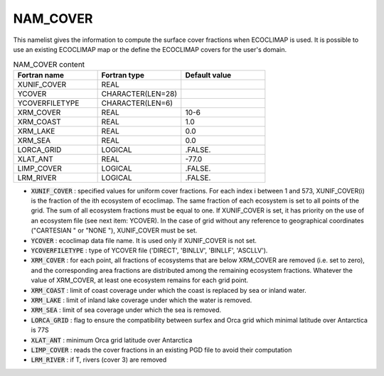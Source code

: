 .. _nam_cover:

NAM_COVER
-----------------------------------------------------------------------------

This namelist gives the information to compute the surface cover fractions when ECOCLIMAP is used. It is possible to use an existing ECOCLIMAP map or the define the ECOCLIMAP covers for the user's domain.

.. csv-table:: NAM_COVER content
   :header: "Fortran name", "Fortran type", "Default value"
   :widths: 30, 30, 30
   
   "XUNIF_COVER", "REAL", ""
   "YCOVER", "CHARACTER(LEN=28)", ""
   "YCOVERFILETYPE", "CHARACTER(LEN=6)", ""
   "XRM_COVER", "REAL", "10-6"
   "XRM_COAST", "REAL", "1.0"
   "XRM_LAKE", "REAL", "0.0"
   "XRM_SEA", "REAL", "0.0"
   "LORCA_GRID", "LOGICAL", ".FALSE."
   "XLAT_ANT", "REAL", "-77.0"
   "LIMP_COVER", "LOGICAL", ".FALSE."
   "LRM_RIVER", "LOGICAL", ".FALSE."

* :code:`XUNIF_COVER` : specified values for uniform cover fractions. For each index i between 1 and 573, XUNIF_COVER(i) is the fraction of the ith ecosystem of ecoclimap. The same fraction of each ecosystem is set to all points of the grid. The sum of all ecosystem fractions must be equal to one. If XUNIF_COVER is set, it has priority on the use of an ecosystem file (see next item: YCOVER). In the case of grid without any reference to geographical coordinates ("CARTESIAN " or "NONE "), XUNIF_COVER must be set.

* :code:`YCOVER` : ecoclimap data file name. It is used only if XUNIF_COVER is not set.

* :code:`YCOVERFILETYPE` : type of YCOVER file ('DIRECT', 'BINLLV', 'BINLLF', 'ASCLLV').

* :code:`XRM_COVER` : for each point, all fractions of ecosystems that are below XRM_COVER are removed (i.e. set to zero), and the corresponding area fractions are distributed among the remaining ecosystem fractions. Whatever the value of XRM_COVER, at least one ecosystem remains for each grid point.

* :code:`XRM_COAST` : limit of coast coverage under which the coast is replaced by sea or inland water.

* :code:`XRM_LAKE` : limit of inland lake coverage under which the water is removed.

* :code:`XRM_SEA` : limit of sea coverage under which the sea is removed.

* :code:`LORCA_GRID` : flag to ensure the compatibility between surfex and Orca grid which minimal latitude over Antarctica is 77S

* :code:`XLAT_ANT` : minimum Orca grid latitude over Antarctica

* :code:`LIMP_COVER` : reads the cover fractions in an existing PGD file to avoid their computation

* :code:`LRM_RIVER` : if T, rivers (cover 3) are removed
